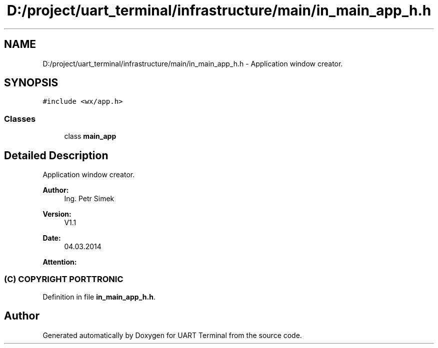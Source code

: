 .TH "D:/project/uart_terminal/infrastructure/main/in_main_app_h.h" 3 "Sun Feb 16 2020" "Version V2.0" "UART Terminal" \" -*- nroff -*-
.ad l
.nh
.SH NAME
D:/project/uart_terminal/infrastructure/main/in_main_app_h.h \- Application window creator\&.  

.SH SYNOPSIS
.br
.PP
\fC#include <wx/app\&.h>\fP
.br

.SS "Classes"

.in +1c
.ti -1c
.RI "class \fBmain_app\fP"
.br
.in -1c
.SH "Detailed Description"
.PP 
Application window creator\&. 


.PP
\fBAuthor:\fP
.RS 4
Ing\&. Petr Simek 
.RE
.PP
\fBVersion:\fP
.RS 4
V1\&.1 
.RE
.PP
\fBDate:\fP
.RS 4
04\&.03\&.2014 
.RE
.PP
\fBAttention:\fP
.RS 4
.SS "(C) COPYRIGHT PORTTRONIC"
.RE
.PP

.PP
Definition in file \fBin_main_app_h\&.h\fP\&.
.SH "Author"
.PP 
Generated automatically by Doxygen for UART Terminal from the source code\&.
